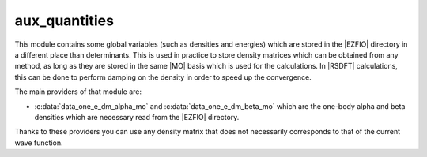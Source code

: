 ==============
aux_quantities
==============


This module contains some global variables (such as densities and energies)
which are stored in the |EZFIO| directory in a different place than determinants.
This is used in practice to store density matrices which can be obtained from
any method, as long as they are stored in the same |MO| basis which is used for
the calculations. In |RSDFT| calculations, this can be done to perform damping
on the density in order to speed up the convergence.

The main providers of that module are:

* :c:data:`data_one_e_dm_alpha_mo` and :c:data:`data_one_e_dm_beta_mo` which
  are the one-body alpha and beta densities which are necessary read from the
  |EZFIO| directory.


Thanks to these providers you can use any density matrix that does not
necessarily corresponds to that of the current wave function.

